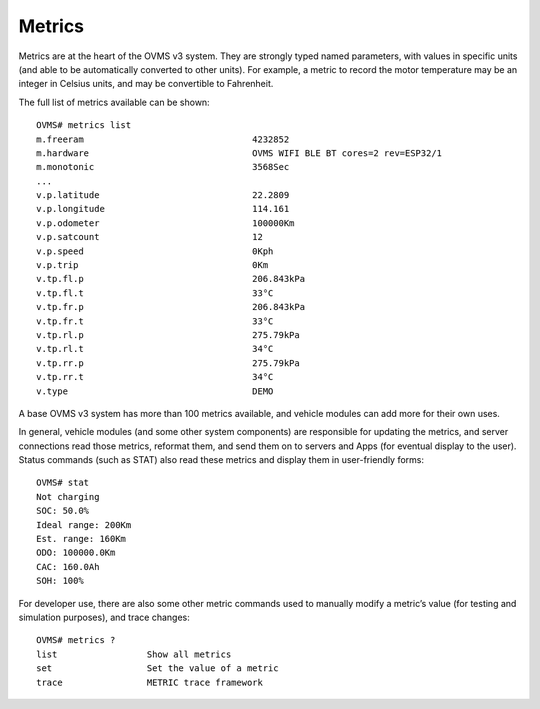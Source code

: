 =======
Metrics
=======

Metrics are at the heart of the OVMS v3 system. They are strongly typed named parameters, with values in specific units (and able to be automatically converted to other units). For example, a metric to record the motor temperature may be an integer in Celsius units, and may be convertible to Fahrenheit.

The full list of metrics available can be shown::

  OVMS# metrics list
  m.freeram                                4232852
  m.hardware                               OVMS WIFI BLE BT cores=2 rev=ESP32/1
  m.monotonic                              3568Sec
  ...
  v.p.latitude                             22.2809
  v.p.longitude                            114.161
  v.p.odometer                             100000Km
  v.p.satcount                             12
  v.p.speed                                0Kph
  v.p.trip                                 0Km
  v.tp.fl.p                                206.843kPa
  v.tp.fl.t                                33°C
  v.tp.fr.p                                206.843kPa
  v.tp.fr.t                                33°C
  v.tp.rl.p                                275.79kPa
  v.tp.rl.t                                34°C
  v.tp.rr.p                                275.79kPa
  v.tp.rr.t                                34°C
  v.type                                   DEMO

A base OVMS v3 system has more than 100 metrics available, and vehicle modules can add more for their own uses.

In general, vehicle modules (and some other system components) are responsible for updating the metrics, and server connections read those metrics, reformat them, and send them on to servers and Apps (for eventual display to the user). Status commands (such as STAT) also read these metrics and display them in user-friendly forms::

  OVMS# stat
  Not charging
  SOC: 50.0%
  Ideal range: 200Km
  Est. range: 160Km
  ODO: 100000.0Km
  CAC: 160.0Ah
  SOH: 100%

For developer use, there are also some other metric commands used to manually modify a metric’s value (for testing and simulation purposes), and trace changes::

  OVMS# metrics ?
  list                 Show all metrics
  set                  Set the value of a metric
  trace                METRIC trace framework
